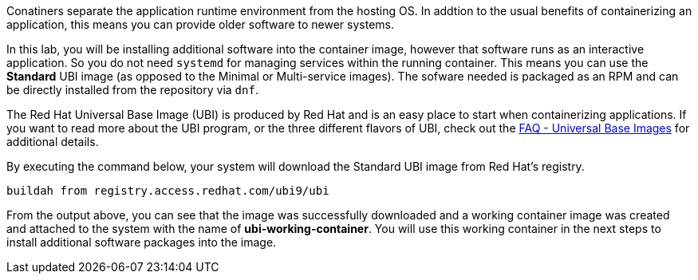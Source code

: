 Conatiners separate the application runtime environment from the hosting
OS. In addtion to the usual benefits of containerizing an application, this
means you can provide older software to newer systems.

In this lab, you will be installing additional software into the
container image, however that software runs as an interactive
application. So you do not need `+systemd+` for managing services 
within the running container. This means you can use the 
*Standard* UBI image (as opposed to the Minimal or
Multi-service images). The sofware needed is packaged as an RPM
and can be directly installed from the repository via `dnf`.

The Red Hat Universal Base Image (UBI) is produced by Red Hat and is an
easy place to start when containerizing applications. If you want to
read more about the UBI program, or the three different flavors of UBI,
check out the https://developers.redhat.com/articles/ubi-faq[FAQ -
Universal Base Images] for additional details.

By executing the command below, your system will download the Standard
UBI image from Red Hat’s registry.

[source,bash,run]
----
buildah from registry.access.redhat.com/ubi9/ubi
----

From the output above, you can see that the image was successfully
downloaded and a working container image was created and attached to the
system with the name of *ubi-working-container*. You will use this
working container in the next steps to install additional software
packages into the image.
